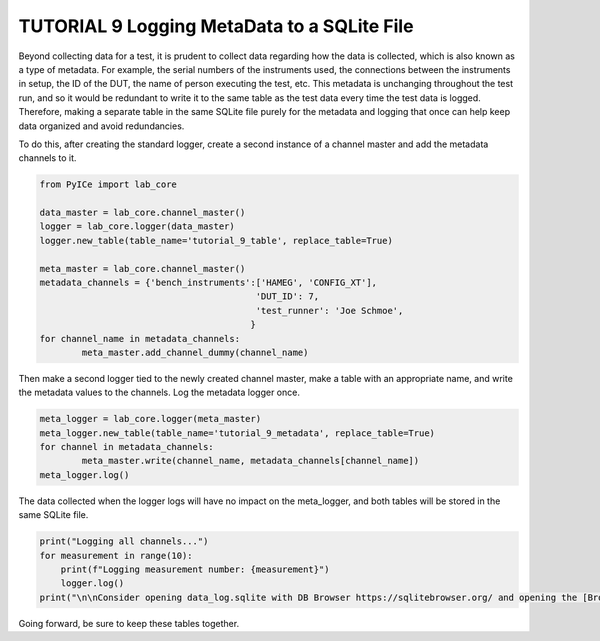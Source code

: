 ========================================
TUTORIAL 9 Logging MetaData to a SQLite File
========================================

Beyond collecting data for a test, it is prudent to collect data regarding how the data is collected, which is also known as a type of metadata. For example, the serial numbers of the instruments used, the connections between the instruments in setup, the ID of the DUT, the name of person executing the test, etc. This metadata is unchanging throughout the test run, and so it would be redundant to write it to the same table as the test data every time the test data is logged. Therefore, making a separate table in the same SQLite file purely for the metadata and logging that once can help keep data organized and avoid redundancies.

To do this, after creating the standard logger, create a second instance of a channel master and add the metadata channels to it.

.. code-block:: python

	from PyICe import lab_core

	data_master = lab_core.channel_master()
	logger = lab_core.logger(data_master)
	logger.new_table(table_name='tutorial_9_table', replace_table=True)

	meta_master = lab_core.channel_master()
	metadata_channels = {'bench_instruments':['HAMEG', 'CONFIG_XT'],
						 'DUT_ID': 7,
						 'test_runner': 'Joe Schmoe',
						}
	for channel_name in metadata_channels:
		meta_master.add_channel_dummy(channel_name)


Then make a second logger tied to the newly created channel master, make a table with an appropriate name, and write the metadata values to the channels. Log the metadata logger once.

.. code-block:: python

	meta_logger = lab_core.logger(meta_master)
	meta_logger.new_table(table_name='tutorial_9_metadata', replace_table=True)
	for channel in metadata_channels:
		meta_master.write(channel_name, metadata_channels[channel_name])
	meta_logger.log()

The data collected when the logger logs will have no impact on the meta_logger, and both tables will be stored in the same SQLite file. 

.. code-block:: python

   print("Logging all channels...")
   for measurement in range(10):
       print(f"Logging measurement number: {measurement}")
       logger.log()
   print("\n\nConsider opening data_log.sqlite with DB Browser https://sqlitebrowser.org/ and opening the [Browse Data] tab.")
   
Going forward, be sure to keep these tables together.
